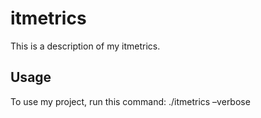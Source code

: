 * itmetrics

This is a description of my itmetrics.

** Usage

To use my project, run this command: ./itmetrics --verbose
